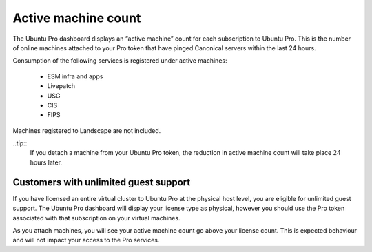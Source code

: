 Active machine count
====================

The Ubuntu Pro dashboard displays an “active machine” count for each subscription to Ubuntu Pro. This is the number of online machines attached to your Pro token that have pinged Canonical servers within the last 24 hours.

Consumption of the following services is registered under active machines:

 * ESM infra and apps
 * Livepatch
 * USG
 * CIS
 * FIPS

Machines registered to Landscape are not included.

..tip::
  If you detach a machine from your Ubuntu Pro token, the reduction in active machine count will take place 24 hours later.

Customers with unlimited guest support
---------------------------------------

If you have licensed an entire virtual cluster to Ubuntu Pro at the physical host level, you are eligible for unlimited guest support. The Ubuntu Pro dashboard will display your license type as physical, however you should use the Pro token associated with that subscription on your virtual machines.

As you attach machines, you will see your active machine count go above your license count. This is expected behaviour and will not impact your access to the Pro services.

